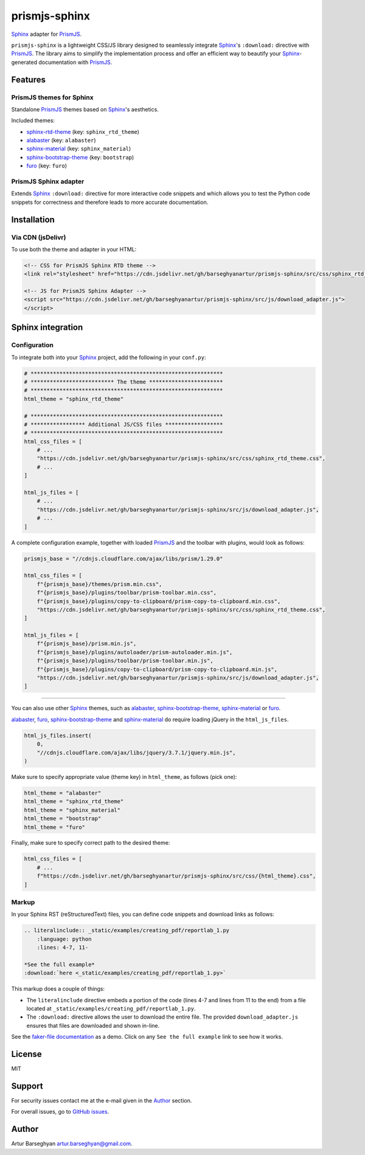 ==============
prismjs-sphinx
==============

.. References

.. _Sphinx: https://github.com/sphinx-doc/sphinx
.. _PrismJS: https://github.com/PrismJS/prism
.. _GitHub issues: https://github.com/barseghyanartur/prismjs-sphinx/issues
.. _sphinx-rtd-theme: https://github.com/readthedocs/sphinx_rtd_theme
.. _alabaster: https://github.com/sphinx-doc/alabaster
.. _sphinx-bootstrap-theme: https://pypi.org/project/sphinx-bootstrap-theme/
.. _sphinx-material: https://github.com/bashtage/sphinx-material
.. _furo: https://github.com/pradyunsg/furo
.. _faker-file documentation: https://faker-file.readthedocs.io/en/latest/creating_pdf.html#building-pdfs-with-text-using-reportlab

`Sphinx`_ adapter for `PrismJS`_.

``prismjs-sphinx`` is a lightweight CSS/JS library designed to seamlessly
integrate `Sphinx`_'s ``:download:`` directive with `PrismJS`_. The library
aims to simplify the implementation process and offer an efficient way to
beautify your `Sphinx`_-generated documentation with `PrismJS`_.

Features
========

PrismJS themes for Sphinx
-------------------------

Standalone `PrismJS`_ themes based on `Sphinx`_'s aesthetics.

Included themes:

- `sphinx-rtd-theme`_ (key: ``sphinx_rtd_theme``)
- `alabaster`_ (key: ``alabaster``)
- `sphinx-material`_ (key: ``sphinx_material``)
- `sphinx-bootstrap-theme`_ (key: ``bootstrap``)
- `furo`_ (key: ``furo``)

PrismJS Sphinx adapter
----------------------

Extends `Sphinx`_ ``:download:`` directive for more interactive code snippets
and which allows you to test the Python code snippets for correctness and
therefore leads to more accurate documentation.

Installation
============

Via CDN (jsDelivr)
------------------

To use both the theme and adapter in your HTML:

.. code-block:: html

   <!-- CSS for PrismJS Sphinx RTD theme -->
   <link rel="stylesheet" href="https://cdn.jsdelivr.net/gh/barseghyanartur/prismjs-sphinx/src/css/sphinx_rtd_theme.css">

   <!-- JS for PrismJS Sphinx Adapter -->
   <script src="https://cdn.jsdelivr.net/gh/barseghyanartur/prismjs-sphinx/src/js/download_adapter.js">
   </script>

Sphinx integration
==================

Configuration
-------------

To integrate both into your `Sphinx`_ project, add the following in your ``conf.py``:

.. code-block:: python

   # ************************************************************
   # ************************** The theme ***********************
   # ************************************************************
   html_theme = "sphinx_rtd_theme"

   # ************************************************************
   # ***************** Additional JS/CSS files ******************
   # ************************************************************
   html_css_files = [
       # ...
       "https://cdn.jsdelivr.net/gh/barseghyanartur/prismjs-sphinx/src/css/sphinx_rtd_theme.css",
       # ...
   ]

   html_js_files = [
       # ...
       "https://cdn.jsdelivr.net/gh/barseghyanartur/prismjs-sphinx/src/js/download_adapter.js",
       # ...
   ]

A complete configuration example, together with loaded `PrismJS`_ and the
toolbar with plugins, would look as follows:

.. code-block:: python

   prismjs_base = "//cdnjs.cloudflare.com/ajax/libs/prism/1.29.0"

   html_css_files = [
       f"{prismjs_base}/themes/prism.min.css",
       f"{prismjs_base}/plugins/toolbar/prism-toolbar.min.css",
       f"{prismjs_base}/plugins/copy-to-clipboard/prism-copy-to-clipboard.min.css",
       "https://cdn.jsdelivr.net/gh/barseghyanartur/prismjs-sphinx/src/css/sphinx_rtd_theme.css",
   ]

   html_js_files = [
       f"{prismjs_base}/prism.min.js",
       f"{prismjs_base}/plugins/autoloader/prism-autoloader.min.js",
       f"{prismjs_base}/plugins/toolbar/prism-toolbar.min.js",
       f"{prismjs_base}/plugins/copy-to-clipboard/prism-copy-to-clipboard.min.js",
       "https://cdn.jsdelivr.net/gh/barseghyanartur/prismjs-sphinx/src/js/download_adapter.js",
   ]

----

You can also use other `Sphinx`_ themes, such as `alabaster`_, `sphinx-bootstrap-theme`_,
`sphinx-material`_ or `furo`_.

`alabaster`_, `furo`_, `sphinx-bootstrap-theme`_ and `sphinx-material`_ do
require loading jQuery in the ``html_js_files``.

.. code-block:: python

   html_js_files.insert(
       0,
       "//cdnjs.cloudflare.com/ajax/libs/jquery/3.7.1/jquery.min.js",
   )

Make sure to specify appropriate value (theme key) in ``html_theme``,
as follows (pick one):

.. code-block:: python

   html_theme = "alabaster"
   html_theme = "sphinx_rtd_theme"
   html_theme = "sphinx_material"
   html_theme = "bootstrap"
   html_theme = "furo"

Finally, make sure to specify correct path to the desired theme:

.. code-block:: python

   html_css_files = [
       # ...
       f"https://cdn.jsdelivr.net/gh/barseghyanartur/prismjs-sphinx/src/css/{html_theme}.css",
   ]

Markup
------

In your Sphinx RST (reStructuredText) files, you can define code snippets and
download links as follows:

.. code-block:: rst

   .. literalinclude:: _static/examples/creating_pdf/reportlab_1.py
       :language: python
       :lines: 4-7, 11-

   *See the full example*
   :download:`here <_static/examples/creating_pdf/reportlab_1.py>`

This markup does a couple of things:

- The ``literalinclude`` directive embeds a portion of the code (lines 4-7
  and lines from 11 to the end) from a file located
  at ``_static/examples/creating_pdf/reportlab_1.py``.
- The ``:download:`` directive allows the user to download the entire file.
  The provided ``download_adapter.js`` ensures that files are downloaded and
  shown in-line.

See the `faker-file documentation`_ as a demo. Click on
any ``See the full example`` link to see how it works.

License
=======

MIT

Support
=======

For security issues contact me at the e-mail given in the `Author`_ section.

For overall issues, go to `GitHub issues`_.

Author
======

Artur Barseghyan
`artur.barseghyan@gmail.com <artur.barseghyan@gmail.com>`__.

